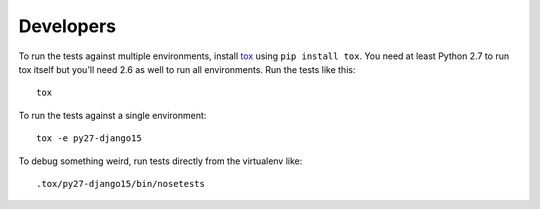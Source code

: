 Developers
----------

To run the tests against multiple environments, install `tox`_ using
``pip install tox``. You need at least Python 2.7 to run tox itself but you'll
need 2.6 as well to run all environments. Run the tests like this::

    tox

To run the tests against a single environment::

    tox -e py27-django15

To debug something weird, run tests directly from the virtualenv like::

    .tox/py27-django15/bin/nosetests


.. _tox: http://tox.readthedocs.org/
